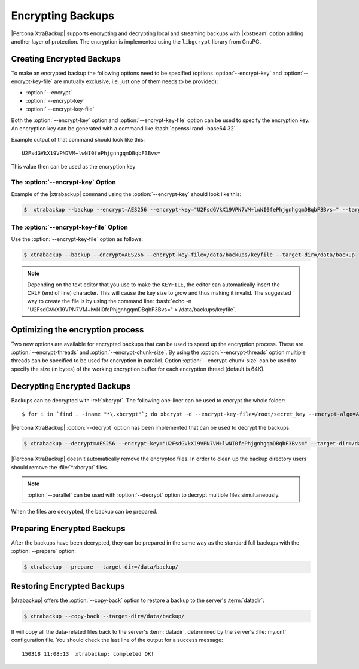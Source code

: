 .. _pxb.xtrabackup.encrypting:

================================================================================
 Encrypting Backups
================================================================================

|Percona XtraBackup| supports encrypting and decrypting local and streaming
backups with |xbstream| option adding another layer of protection. The
encryption is implemented using the ``libgcrypt`` library from GnuPG.

Creating Encrypted Backups
================================================================================

To make an encrypted backup the following options need to be specified (options
:option:`--encrypt-key` and :option:`--encrypt-key-file` are mutually exclusive,
i.e. just one of them needs to be provided):

- :option:`--encrypt`
- :option:` --encrypt-key`
- :option:` --encrypt-key-file`

Both the :option:`--encrypt-key` option and
:option:`--encrypt-key-file` option can be used to specify the
encryption key. An encryption key can be generated with a command like
:bash:`openssl rand -base64 32`

Example output of that command should look like this: ::

  U2FsdGVkX19VPN7VM+lwNI0fePhjgnhgqmDBqbF3Bvs=

This value then can be used as the encryption key

The :option:`--encrypt-key` Option
--------------------------------------------------------------------------------

Example of the |xtrabackup| command using the :option:`--encrypt-key` should
look like this:

.. code-block:: bash

   $  xtrabackup --backup --encrypt=AES256 --encrypt-key="U2FsdGVkX19VPN7VM+lwNI0fePhjgnhgqmDBqbF3Bvs=" --target-dir=/data/backup


The :option:`--encrypt-key-file` Option
--------------------------------------------------------------------------------

Use the :option:`--encrypt-key-file` option as follows:

.. code-block:: bash

   $ xtrabackup --backup --encrypt=AES256 --encrypt-key-file=/data/backups/keyfile --target-dir=/data/backup

.. note::

   Depending on the text editor that you use to make the ``KEYFILE``,
   the editor can automatically insert the CRLF (end of line)
   character. This will cause the key size to grow and thus making it
   invalid. The suggested way to create the file is by using the
   command line: :bash:`echo -n "U2FsdGVkX19VPN7VM+lwNI0fePhjgnhgqmDBqbF3Bvs=" > /data/backups/keyfile`.

Optimizing the encryption process
================================================================================

Two new options are available for encrypted backups that can be used to speed up
the encryption process. These are :option:`--encrypt-threads` and
:option:`--encrypt-chunk-size`. By using the :option:`--encrypt-threads` option
multiple threads can be specified to be used for encryption in parallel. Option
:option:`--encrypt-chunk-size` can be used to specify the size (in bytes) of the
working encryption buffer for each encryption thread (default is 64K).

Decrypting Encrypted Backups
================================================================================

Backups can be decrypted with :ref:`xbcrypt`. The following one-liner can be
used to encrypt the whole folder: ::

  $ for i in `find . -iname "*\.xbcrypt"`; do xbcrypt -d --encrypt-key-file=/root/secret_key --encrypt-algo=AES256 < $i > $(dirname $i)/$(basename $i .xbcrypt) && rm $i; done

|Percona XtraBackup| :option:`--decrypt` option has been implemented that can be
used to decrypt the backups:

.. code-block:: bash

   $ xtrabackup --decrypt=AES256 --encrypt-key="U2FsdGVkX19VPN7VM+lwNI0fePhjgnhgqmDBqbF3Bvs=" --target-dir=/data/backup/

|Percona XtraBackup| doesn't automatically remove the encrypted files. In order
to clean up the backup directory users should remove the :file:`*.xbcrypt`
files.

.. note::
 
   :option:`--parallel` can be used with :option:`--decrypt` option to decrypt
   multiple files simultaneously.

When the files are decrypted, the backup can be prepared.

Preparing Encrypted Backups
================================================================================

After the backups have been decrypted, they can be prepared in the same way as
the standard full backups with the :option:`--prepare` option:

.. code-block:: bash

   $ xtrabackup --prepare --target-dir=/data/backup/

Restoring Encrypted Backups
================================================================================

|xtrabackup| offers the :option:`--copy-back` option to restore a backup to the
server's :term:`datadir`:

.. code-block:: bash

   $ xtrabackup --copy-back --target-dir=/data/backup/

It will copy all the data-related files back to the server's :term:`datadir`,
determined by the server's :file:`my.cnf` configuration file. You should check
the last line of the output for a success message::

  150318 11:08:13  xtrabackup: completed OK!

.. seealso::

   GnuPG Documentation: ``libgcrypt`` library
      http://www.gnupg.org/documentation/manuals/gcrypt/

